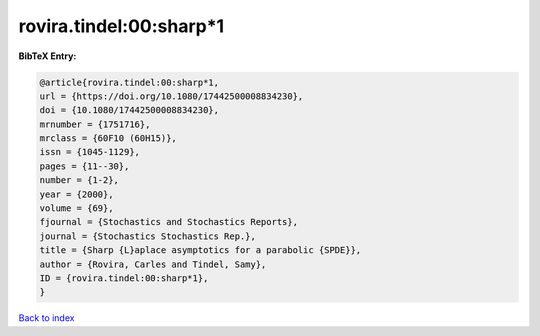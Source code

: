 rovira.tindel:00:sharp*1
========================

.. :cite:t:`rovira.tindel:00:sharp*1`

.. bibliography:: ../../All.bib

**BibTeX Entry:**

.. code-block:: bibtex

   @article{rovira.tindel:00:sharp*1,
   url = {https://doi.org/10.1080/17442500008834230},
   doi = {10.1080/17442500008834230},
   mrnumber = {1751716},
   mrclass = {60F10 (60H15)},
   issn = {1045-1129},
   pages = {11--30},
   number = {1-2},
   year = {2000},
   volume = {69},
   fjournal = {Stochastics and Stochastics Reports},
   journal = {Stochastics Stochastics Rep.},
   title = {Sharp {L}aplace asymptotics for a parabolic {SPDE}},
   author = {Rovira, Carles and Tindel, Samy},
   ID = {rovira.tindel:00:sharp*1},
   }

`Back to index <../index>`_

